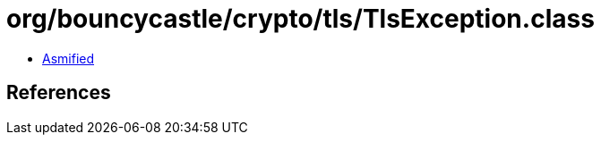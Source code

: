 = org/bouncycastle/crypto/tls/TlsException.class

 - link:TlsException-asmified.java[Asmified]

== References


